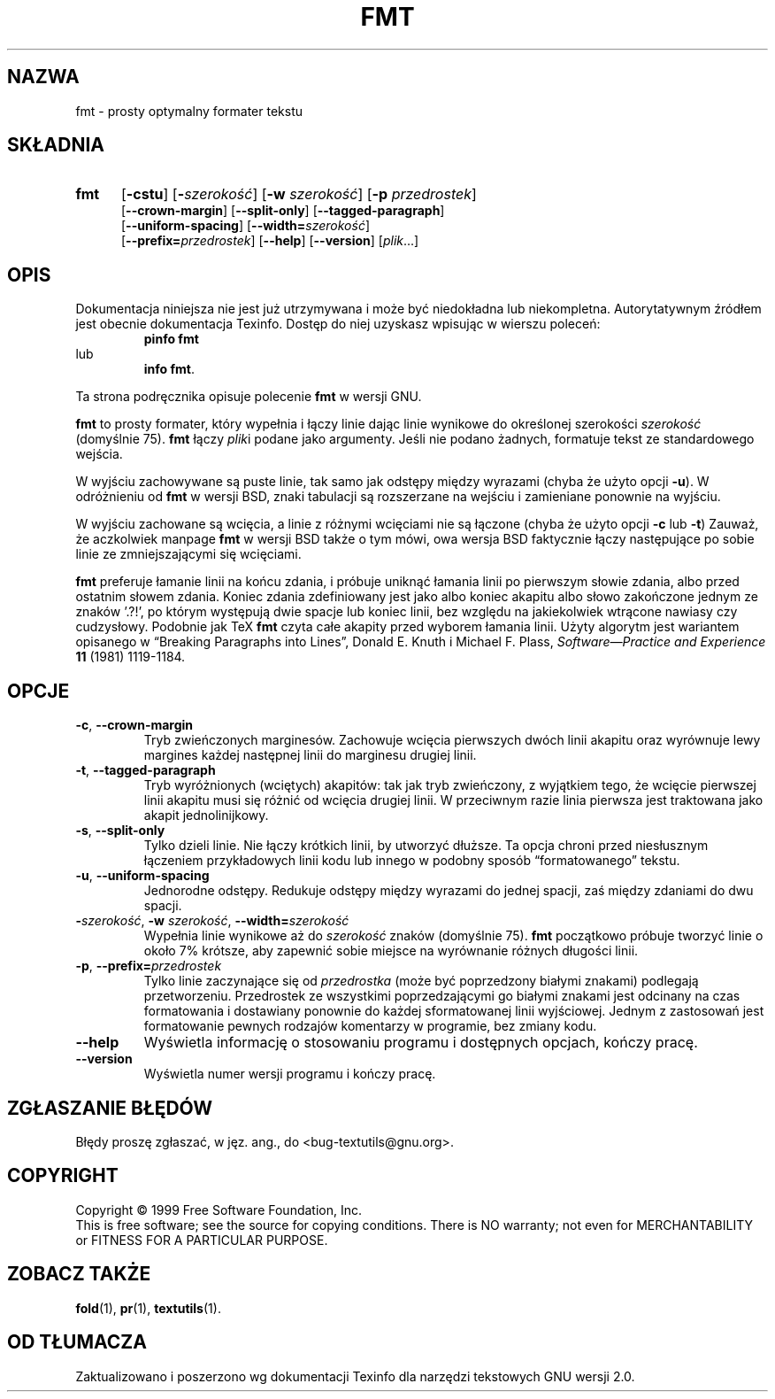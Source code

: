 .\" {PTM/GSN/0.5/23-02-1999/"prosty optymalny formater tekstu"}
.\" poszerzenie i aktualizacja do GNU textutils 2.0 PTM/WK/2000-IV
.ig
Transl.note: based on GNU man page fmt.1 and textutils.info
 
Copyright 1994, 95, 96, 1999 Free Software Foundation, Inc.

Permission is granted to make and distribute verbatim copies of this
manual provided the copyright notice and this permission notice are
preserved on all copies.

Permission is granted to copy and distribute modified versions of
this manual under the conditions for verbatim copying, provided that
the entire resulting derived work is distributed under the terms of a
permission notice identical to this one.

Permission is granted to copy and distribute translations of this
manual into another language, under the above conditions for modified
versions, except that this permission notice may be stated in a
translation approved by the Foundation.
..
.TH FMT "1" FSF "sierpień 1999" "Narzędzia tekstowe GNU 2.0"
.SH NAZWA
fmt \- prosty optymalny formater tekstu
.SH SKŁADNIA
.TP 5
.B fmt
.RB [ \-cstu ]
.RB [ \- \fIszerokość\fP]
.RB [ \-w
.IR szerokość ]
.RB [ \-p
.IR przedrostek ]
.br
.RB [ \-\-crown-margin ]
.RB [ \-\-split-only ]
.RB [ \-\-tagged-paragraph ]
.br
.RB [ \-\-uniform-spacing ]
.RB [ \-\-width= \fIszerokość\fP]
.br
.RB [ \-\-prefix= \fIprzedrostek\fP]
.RB [ \-\-help ]
.RB [ \-\-version ]
.RI [ plik ...]
.SH OPIS
Dokumentacja niniejsza nie jest już utrzymywana i może być niedokładna
lub niekompletna.  Autorytatywnym źródłem jest obecnie dokumentacja
Texinfo.  Dostęp do niej uzyskasz wpisując w wierszu poleceń:
.RS
.B pinfo fmt
.RE
lub
.RS
.BR "info fmt" .
.RE
.PP
Ta strona podręcznika opisuje polecenie \fBfmt\fP w wersji GNU.
.PP
.B fmt
to prosty formater, który wypełnia i łączy linie dając linie wynikowe
do określonej szerokości
.I szerokość
(domyślnie 75).
.B fmt
łączy
.IR plik i
podane jako argumenty.  Jeśli nie podano żadnych,
formatuje tekst ze standardowego wejścia.
.PP
W wyjściu zachowywane są puste linie, tak samo jak odstępy między wyrazami
(chyba że użyto opcji
.BR \-u ).
W odróżnieniu od
.BR fmt
w wersji BSD, znaki tabulacji są rozszerzane na wejściu i zamieniane ponownie
na wyjściu.
.PP
W wyjściu zachowane są wcięcia, a linie z różnymi wcięciami nie są
łączone (chyba że użyto opcji
.B \-c
lub
.BR \-t )
Zauważ, że aczkolwiek manpage
.B fmt
w wersji BSD także o tym mówi, owa wersja BSD faktycznie łączy następujące
po sobie linie ze zmniejszającymi się wcięciami.
.PP
.B fmt
preferuje łamanie linii na końcu zdania, i próbuje uniknąć łamania linii
po pierwszym słowie zdania, albo przed ostatnim słowem zdania.  Koniec
zdania zdefiniowany jest jako albo koniec akapitu albo słowo zakończone
jednym ze znaków '.?!', po którym występują dwie spacje lub koniec linii,
bez względu na jakiekolwiek wtrącone nawiasy czy cudzysłowy. Podobnie jak TeX
.B fmt
czyta całe akapity przed wyborem łamania linii.
Użyty algorytm jest wariantem opisanego w
\*(lqBreaking Paragraphs into Lines\*(rq,
Donald E. Knuth i Michael F. Plass,
.I "Software\(emPractice and Experience"
.B 11
(1981) 1119\-1184.
.SH OPCJE
.TP
.BR -c ", " --crown-margin
Tryb zwieńczonych marginesów.
Zachowuje wcięcia pierwszych dwóch linii akapitu oraz wyrównuje lewy margines
każdej następnej linii do marginesu drugiej linii.
.TP
.BR -t ", " --tagged-paragraph
Tryb wyróżnionych (wciętych) akapitów:
tak jak tryb zwieńczony, z wyjątkiem tego, że wcięcie pierwszej linii akapitu
musi się różnić od wcięcia drugiej linii.  W przeciwnym razie linia
pierwsza jest traktowana jako akapit jednolinijkowy.
.TP
.BR -s ", " --split-only
Tylko dzieli linie.  Nie łączy krótkich linii, by utworzyć dłuższe.
Ta opcja chroni przed niesłusznym łączeniem przykładowych linii kodu
lub innego w podobny sposób \*(lqformatowanego\*(rq tekstu.
.TP
.BR -u ", " --uniform-spacing
Jednorodne odstępy.
Redukuje odstępy między wyrazami do jednej spacji, zaś między
zdaniami do dwu spacji.
.TP
.BR -\fIszerokość\fP ", " -w " \fIszerokość\fP, " --width= \fIszerokość
Wypełnia linie wynikowe aż do
.I szerokość
znaków (domyślnie 75).
.B fmt
początkowo próbuje tworzyć linie o około 7% krótsze, aby zapewnić sobie
miejsce na wyrównanie różnych długości linii.
.TP
.BR -p ", " --prefix= \fIprzedrostek
Tylko linie zaczynające się od
.I przedrostka
(może być poprzedzony białymi znakami) podlegają przetworzeniu.  Przedrostek
ze wszystkimi poprzedzającymi go białymi znakami jest odcinany na czas
formatowania i dostawiany ponownie do każdej sformatowanej linii wyjściowej.
Jednym z zastosowań jest formatowanie pewnych rodzajów komentarzy
w programie, bez zmiany kodu.
.TP
.B "\-\-help"
Wyświetla informację o stosowaniu programu i dostępnych opcjach, kończy pracę.
.TP
.B "\-\-version"
Wyświetla numer wersji programu i kończy pracę.
.SH "ZGŁASZANIE BŁĘDÓW"
Błędy proszę zgłaszać, w jęz. ang., do <bug-textutils@gnu.org>.
.SH COPYRIGHT
Copyright \(co 1999 Free Software Foundation, Inc.
.br
This is free software; see the source for copying conditions.  There is NO
warranty; not even for MERCHANTABILITY or FITNESS FOR A PARTICULAR PURPOSE.
.SH ZOBACZ TAKŻE
.BR fold (1),
.BR pr (1),
.BR textutils (1).
.SH OD TŁUMACZA
Zaktualizowano i poszerzono wg dokumentacji Texinfo dla narzędzi tekstowych
GNU wersji 2.0.
